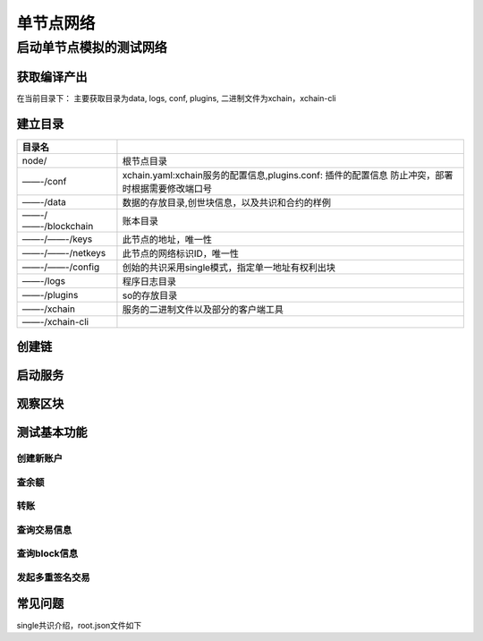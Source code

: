 
单节点网络
==========

启动单节点模拟的测试网络
^^^^^^^^^^^^^^^^^^^^^^^^

获取编译产出
------------

在当前目录下：
主要获取目录为data, logs, conf, plugins, 二进制文件为xchain，xchain-cli


建立目录
--------

==================  ===================
目录名             
==================  ===================
node/                根节点目录	
——-/conf             xchain.yaml:xchain服务的配置信息,plugins.conf: 插件的配置信息	防止冲突，部署时根据需要修改端口号
——-/data             数据的存放目录,创世块信息，以及共识和合约的样例	
——-/——-/blockchain             账本目录	
——-/——-/keys             此节点的地址，唯一性	
——-/——-/netkeys              此节点的网络标识ID，唯一性	
——-/——-/config               创始的共识采用single模式，指定单一地址有权利出块	
——-/logs             程序日志目录	
——-/plugins              so的存放目录	
——-/xchain              服务的二进制文件以及部分的客户端工具	
——-/xchain-cli              
==================  ===================

创建链
------

.. code-block:: console
    :linenos:

    # 创建root链
    ./xchain createChain

启动服务
--------

.. code-block:: console
    :linenos:

    # 启动服务节点
    nohup ./xchain &

观察区块
--------

.. code-block:: console
    :linenos:

    # check服务运行状况
    ./xchain systemstatus -H 127.0.0.1:37101

测试基本功能
------------

创建新账户
>>>>>>>>>>

.. code-block:: console
    :linenos:

    # 创建普通用户, 包含地址，公钥，私钥
    ./xchain-cli account newkeys --output data/accounts/bob
    # 在bob目录下会看到文件address，publickey，privatekey生成
    # 创建合约账户
    ## 通用方式
    ./xchain-cli account new --desc account.des
    其中，account.des内容如下
    {
        "module_name": "xkernel",
        "method_name": "NewAccount",
        "args" : {
            "account_name": "1111111111111111",  //说明：16位数字组成的字符串
            "acl": "{\"pm\": {\"rule\": 1,\"acceptValue\": 0.6},\"aksWeight\": {\"AK1\": 0.3,\"AK2\": 0.3}}"
        }
    }
    ## 简易方式
    ./xchain-cli account new --account 1111111111111111  // 说明：16位数字组成的字符串

查余额
>>>>>>

.. code-block:: console
    :linenos:

    ./xchain-cli account balance --keys data/accounts/bob -H 127.0.0.1:37101

转账
>>>>

.. code-block:: console
    :linenos:
    
    # --keys 从此地址 转给 --to地址 --amount 钱
    ./xchain-cli transfer --to czojZcZ6cHSiDVJ4jFoZMB1PjKnfUiuFQ --amount 10 --keys data/keys/ -H 127.0.0.1:37101

查询交易信息
>>>>>>>>>>>>

.. code-block:: console
    :linenos:

    # 查询上一步生成的txid的交易信息
    ./xchain-cli tx query cbbda2606837c950160e99480049e2aec3e60689a280b68a2d253fdd8a6ce931 -H 127.0.0.1:37101

查询block信息
>>>>>>>>>>>>>

.. code-block:: console
    :linenos:

    # 可查询上一步交易所在的block id信息
    ./xchain-cli block 0354240c8335e10d8b48d76c0584e29ab604cfdb7b421d973f01a2a49bb67fee -H 127.0.0.1:37101

发起多重签名交易
>>>>>>>>>>>>>>>>

.. code-block:: console
    :linenos:

    # generate raw tx
    ### data/acl/addrs维护好涉及到操作权限的所有的address信息，默认从此地址文件读取，可用参数指定自己文件
    ## 某个address发起
    ./xchain-cli multisig gen --to YDYBchKWXpG7HSkHy4YoyzTJnd3hTFBgG --amount 100 --desc contract.desc -H 127.0.0.1:37101
    ## 从账户发起
    ./xchain-cli multisig gen --to YDYBchKWXpG7HSkHy4YoyzTJnd3hTFBgG --amount 100 --desc contract.desc -H 127.0.0.1:37101 --from XC11111111111111
    # 各方在签名之前可以check 原始交易是否ok
    ./xchain-cli multisig check --input tx.data --ouput visual.out
    # 各方签名生成签名文件
    ./xchain-cli multisig sign --keys data/account/bob --output bob.sign
    # 组装成带有签名的完整tx，并更新账本，同时发送到周边节点
    ./xchain-cli multisig send --tx tx.out a.sign,b.sign c.sign,d.sign

常见问题
--------

single共识介绍，root.json文件如下

.. code-block:: json
    :linenos:

    {
        "version" : "1"
        , "predistribution":[
            {
                "address" : "dpzuVdosQrF2kmzumhVeFQZa1aYcdgFpN"
                , "quota" : "100000000000000000000"
            }
        ]
        , "maxblocksize" : "128"
        , "award" : "428100000000"
        , "decimals" : "8"
        , "award_decay": {
            "height_gap": 31536000,
            "ratio": 1
        },"genesis_consensus":{
            "name": "single",
            "config": {
                            "miner":"dpzuVdosQrF2kmzumhVeFQZa1aYcdgFpN",
                            "period": "3000"
                    }
            }
    }
